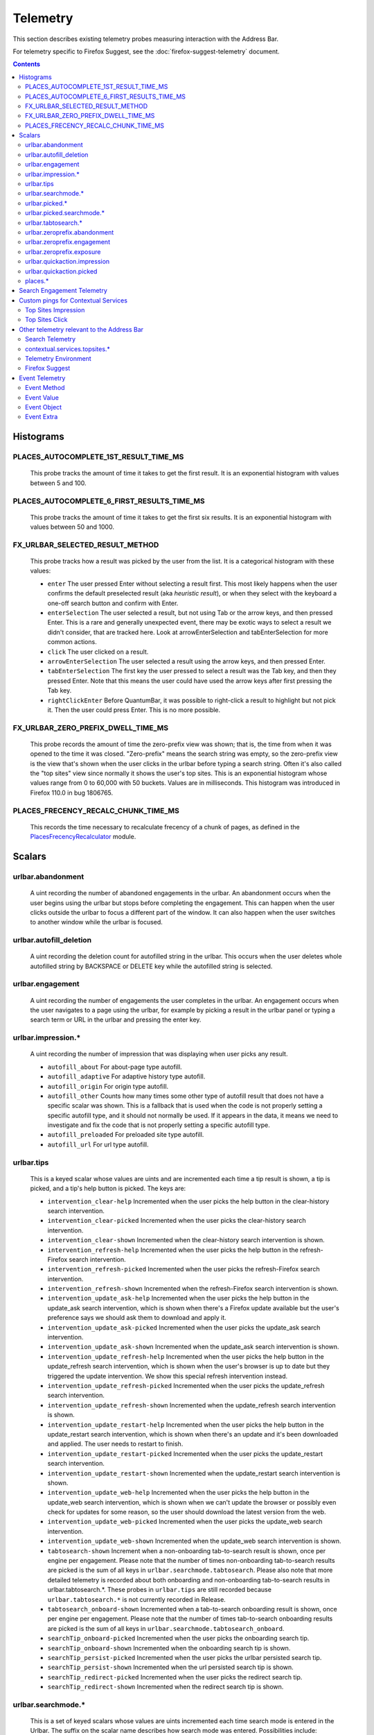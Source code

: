 Telemetry
=========

This section describes existing telemetry probes measuring interaction with the
Address Bar.

For telemetry specific to Firefox Suggest, see the
:doc:`firefox-suggest-telemetry` document.

.. contents::
   :depth: 2


Histograms
----------

PLACES_AUTOCOMPLETE_1ST_RESULT_TIME_MS
~~~~~~~~~~~~~~~~~~~~~~~~~~~~~~~~~~~~~~

  This probe tracks the amount of time it takes to get the first result.
  It is an exponential histogram with values between 5 and 100.

PLACES_AUTOCOMPLETE_6_FIRST_RESULTS_TIME_MS
~~~~~~~~~~~~~~~~~~~~~~~~~~~~~~~~~~~~~~~~~~~

  This probe tracks the amount of time it takes to get the first six results.
  It is an exponential histogram with values between 50 and 1000.

FX_URLBAR_SELECTED_RESULT_METHOD
~~~~~~~~~~~~~~~~~~~~~~~~~~~~~~~~

  This probe tracks how a result was picked by the user from the list.
  It is a categorical histogram with these values:

  - ``enter``
    The user pressed Enter without selecting a result first.
    This most likely happens when the user confirms the default preselected
    result (aka *heuristic result*), or when they select with the keyboard a
    one-off search button and confirm with Enter.
  - ``enterSelection``
    The user selected a result, but not using Tab or the arrow keys, and then
    pressed Enter. This is a rare and generally unexpected event, there may be
    exotic ways to select a result we didn't consider, that are tracked here.
    Look at arrowEnterSelection and tabEnterSelection for more common actions.
  - ``click``
    The user clicked on a result.
  - ``arrowEnterSelection``
    The user selected a result using the arrow keys, and then pressed Enter.
  - ``tabEnterSelection``
    The first key the user pressed to select a result was the Tab key, and then
    they pressed Enter. Note that this means the user could have used the arrow
    keys after first pressing the Tab key.
  - ``rightClickEnter``
    Before QuantumBar, it was possible to right-click a result to highlight but
    not pick it. Then the user could press Enter. This is no more possible.

FX_URLBAR_ZERO_PREFIX_DWELL_TIME_MS
~~~~~~~~~~~~~~~~~~~~~~~~~~~~~~~~~~~

  This probe records the amount of time the zero-prefix view was shown; that is,
  the time from when it was opened to the time it was closed. "Zero-prefix"
  means the search string was empty, so the zero-prefix view is the view that's
  shown when the user clicks in the urlbar before typing a search string. Often
  it's also called the "top sites" view since normally it shows the user's top
  sites. This is an exponential histogram whose values range from 0 to 60,000
  with 50 buckets. Values are in milliseconds. This histogram was introduced in
  Firefox 110.0 in bug 1806765.

PLACES_FRECENCY_RECALC_CHUNK_TIME_MS
~~~~~~~~~~~~~~~~~~~~~~~~~~~~~~~~~~~~

  This records the time necessary to recalculate frecency of a chunk of pages,
  as defined in the `PlacesFrecencyRecalculator <https://searchfox.org/mozilla-central/source/toolkit/components/places/PlacesFrecencyRecalculator.sys.mjs>`_ module.

Scalars
-------

urlbar.abandonment
~~~~~~~~~~~~~~~~~~

  A uint recording the number of abandoned engagements in the urlbar. An
  abandonment occurs when the user begins using the urlbar but stops before
  completing the engagement. This can happen when the user clicks outside the
  urlbar to focus a different part of the window. It can also happen when the
  user switches to another window while the urlbar is focused.

urlbar.autofill_deletion
~~~~~~~~~~~~~~~~~~~~~~~~

  A uint recording the deletion count for autofilled string in the urlbar.
  This occurs when the user deletes whole autofilled string by BACKSPACE or
  DELETE key while the autofilled string is selected.

urlbar.engagement
~~~~~~~~~~~~~~~~~

  A uint recording the number of engagements the user completes in the urlbar.
  An engagement occurs when the user navigates to a page using the urlbar, for
  example by picking a result in the urlbar panel or typing a search term or URL
  in the urlbar and pressing the enter key.

urlbar.impression.*
~~~~~~~~~~~~~~~~~~~

  A uint recording the number of impression that was displaying when user picks
  any result.

  - ``autofill_about``
    For about-page type autofill.
  - ``autofill_adaptive``
    For adaptive history type autofill.
  - ``autofill_origin``
    For origin type autofill.
  - ``autofill_other``
    Counts how many times some other type of autofill result that does not have
    a specific scalar was shown. This is a fallback that is used when the code is
    not properly setting a specific autofill type, and it should not normally be
    used. If it appears in the data, it means we need to investigate and fix the
    code that is not properly setting a specific autofill type.
  - ``autofill_preloaded``
    For preloaded site type autofill.
  - ``autofill_url``
    For url type autofill.

urlbar.tips
~~~~~~~~~~~

  This is a keyed scalar whose values are uints and are incremented each time a
  tip result is shown, a tip is picked, and a tip's help button is picked. The
  keys are:

  - ``intervention_clear-help``
    Incremented when the user picks the help button in the clear-history search
    intervention.
  - ``intervention_clear-picked``
    Incremented when the user picks the clear-history search intervention.
  - ``intervention_clear-shown``
    Incremented when the clear-history search intervention is shown.
  - ``intervention_refresh-help``
    Incremented when the user picks the help button in the refresh-Firefox
    search intervention.
  - ``intervention_refresh-picked``
    Incremented when the user picks the refresh-Firefox search intervention.
  - ``intervention_refresh-shown``
    Incremented when the refresh-Firefox search intervention is shown.
  - ``intervention_update_ask-help``
    Incremented when the user picks the help button in the update_ask search
    intervention, which is shown when there's a Firefox update available but the
    user's preference says we should ask them to download and apply it.
  - ``intervention_update_ask-picked``
    Incremented when the user picks the update_ask search intervention.
  - ``intervention_update_ask-shown``
    Incremented when the update_ask search intervention is shown.
  - ``intervention_update_refresh-help``
    Incremented when the user picks the help button in the update_refresh search
    intervention, which is shown when the user's browser is up to date but they
    triggered the update intervention. We show this special refresh intervention
    instead.
  - ``intervention_update_refresh-picked``
    Incremented when the user picks the update_refresh search intervention.
  - ``intervention_update_refresh-shown``
    Incremented when the update_refresh search intervention is shown.
  - ``intervention_update_restart-help``
    Incremented when the user picks the help button in the update_restart search
    intervention, which is shown when there's an update and it's been downloaded
    and applied. The user needs to restart to finish.
  - ``intervention_update_restart-picked``
    Incremented when the user picks the update_restart search intervention.
  - ``intervention_update_restart-shown``
    Incremented when the update_restart search intervention is shown.
  - ``intervention_update_web-help``
    Incremented when the user picks the help button in the update_web search
    intervention, which is shown when we can't update the browser or possibly
    even check for updates for some reason, so the user should download the
    latest version from the web.
  - ``intervention_update_web-picked``
    Incremented when the user picks the update_web search intervention.
  - ``intervention_update_web-shown``
    Incremented when the update_web search intervention is shown.
  - ``tabtosearch-shown``
    Increment when a non-onboarding tab-to-search result is shown, once per
    engine per engagement. Please note that the number of times non-onboarding
    tab-to-search results are picked is the sum of all keys in
    ``urlbar.searchmode.tabtosearch``. Please also note that more detailed
    telemetry is recorded about both onboarding and non-onboarding tab-to-search
    results in urlbar.tabtosearch.*. These probes in ``urlbar.tips`` are still
    recorded because ``urlbar.tabtosearch.*`` is not currently recorded
    in Release.
  - ``tabtosearch_onboard-shown``
    Incremented when a tab-to-search onboarding result is shown, once per engine
    per engagement. Please note that the number of times tab-to-search
    onboarding results are picked is the sum of all keys in
    ``urlbar.searchmode.tabtosearch_onboard``.
  - ``searchTip_onboard-picked``
    Incremented when the user picks the onboarding search tip.
  - ``searchTip_onboard-shown``
    Incremented when the onboarding search tip is shown.
  - ``searchTip_persist-picked``
    Incremented when the user picks the urlbar persisted search tip.
  - ``searchTip_persist-shown``
    Incremented when the url persisted search tip is shown.
  - ``searchTip_redirect-picked``
    Incremented when the user picks the redirect search tip.
  - ``searchTip_redirect-shown``
    Incremented when the redirect search tip is shown.

urlbar.searchmode.*
~~~~~~~~~~~~~~~~~~~

  This is a set of keyed scalars whose values are uints incremented each
  time search mode is entered in the Urlbar. The suffix on the scalar name
  describes how search mode was entered. Possibilities include:

  - ``bookmarkmenu``
    Used when the user selects the Search Bookmarks menu item in the Library
    menu.
  - ``handoff``
    Used when the user uses the search box on the new tab page and is handed off
    to the address bar. NOTE: This entry point was disabled from Firefox 88 to
    91. Starting with 91, it will appear but in low volume. Users must have
    searching in the Urlbar disabled to enter search mode via handoff.
  - ``keywordoffer``
    Used when the user selects a keyword offer result.
  - ``oneoff``
    Used when the user selects a one-off engine in the Urlbar.
  - ``shortcut``
    Used when the user enters search mode with a keyboard shortcut or menu bar
    item (e.g. ``Accel+K``).
  - ``tabmenu``
    Used when the user selects the Search Tabs menu item in the tab overflow
    menu.
  - ``tabtosearch``
    Used when the user selects a tab-to-search result. These results suggest a
    search engine when the search engine's domain is autofilled.
  - ``tabtosearch_onboard``
    Used when the user selects a tab-to-search onboarding result. These are
    shown the first few times the user encounters a tab-to-search result.
  - ``topsites_newtab``
    Used when the user selects a search shortcut Top Site from the New Tab Page.
  - ``topsites_urlbar``
    Used when the user selects a search shortcut Top Site from the Urlbar.
  - ``touchbar``
    Used when the user taps a search shortct on the Touch Bar, available on some
    Macs.
  - ``typed``
    Used when the user types an engine alias in the Urlbar.
  - ``other``
    Used as a catchall for other behaviour. We don't expect this scalar to hold
    any values. If it does, we need to correct an issue with search mode entry
    points.

  The keys for the scalars above are engine and source names. If the user enters
  a remote search mode with a built-in engine, we record the engine name. If the
  user enters a remote search mode with an engine they installed (e.g. via
  OpenSearch or a WebExtension), we record ``other`` (not to be confused with
  the ``urlbar.searchmode.other`` scalar above). If they enter a local search
  mode, we record the English name of the result source (e.g. "bookmarks",
  "history", "tabs"). Note that we slightly modify the engine name for some
  built-in engines: we flatten all localized Amazon sites (Amazon.com,
  Amazon.ca, Amazon.de, etc.) to "Amazon" and we flatten all localized
  Wikipedia sites (Wikipedia (en), Wikipedia (fr), etc.) to "Wikipedia". This
  is done to reduce the number of keys used by these scalars.

urlbar.picked.*
~~~~~~~~~~~~~~~

  This is a set of keyed scalars whose values are uints incremented each
  time a result is picked from the Urlbar. The suffix on the scalar name
  is the result type. The keys for the scalars above are the 0-based index of
  the result in the urlbar panel when it was picked.

  .. note::
    Available from Firefox 84 on. Use the *FX_URLBAR_SELECTED_** histograms in
    earlier versions.

  .. note::
    Firefox 102 deprecated ``autofill`` and added ``autofill_about``,
    ``autofill_adaptive``, ``autofill_origin``, ``autofill_other``,
    ``autofill_preloaded``, and ``autofill_url``.

  Valid result types are:

  - ``autofill``
    This scalar was deprecated in Firefox 102 and replaced with
    ``autofill_about``, ``autofill_adaptive``, ``autofill_origin``,
    ``autofill_other``, ``autofill_preloaded``, and ``autofill_url``. Previously
    it was recorded in each of the cases that the other scalars now cover.
  - ``autofill_about``
    An autofilled "about:" page URI (e.g., about:config). The user must first
    type "about:" to trigger this type of autofill.
  - ``autofill_adaptive``
    An autofilled URL from the user's adaptive history. This type of autofill
    differs from ``autofill_url`` in two ways: (1) It's based on the user's
    adaptive history, a particular type of history that associates the user's
    search string with the URL they pick in the address bar. (2) It autofills
    full URLs instead of "up to the next slash" partial URLs. For more
    information on this type of autofill, see this `adaptive history autofill
    document`_.
  - ``autofill_origin``
    An autofilled origin_ from the user's history. Typically "origin" means a
    domain or host name like "mozilla.org". Technically it can also include a
    URL scheme or protocol like "https" and a port number like ":8000". Firefox
    can autofill domain names by themselves, domain names with schemes, domain
    names with ports, and domain names with schemes and ports. All of these
    cases count as origin autofill. For more information, see this `adaptive
    history autofill document`_.
  - ``autofill_other``
    Counts how many times some other type of autofill result that does not have
    a specific keyed scalar was picked at a given index. This is a fallback that
    is used when the code is not properly setting a specific autofill type, and
    it should not normally be used. If it appears in the data, it means we need
    to investigate and fix the code that is not properly setting a specific
    autofill type.
  - ``autofill_preloaded``
    An autofilled `preloaded site`_. The preloaded-sites feature (as it relates
    to this telemetry scalar) has never been enabled in Firefox, so this scalar
    should never be recorded. It can be enabled by flipping a hidden preference,
    however. It's included here for consistency and correctness.
  - ``autofill_url``
    An autofilled URL or partial URL from the user's history. Firefox autofills
    URLs "up to the next slash", so to trigger URL autofill, the user must first
    type a domain name (or trigger origin autofill) and then begin typing the
    rest of the URL (technically speaking, its path). As they continue typing,
    the URL will only be partially autofilled up to the next slash, or if there
    is no next slash, to the end of the URL. This allows the user to easily
    visit different subpaths of a domain. For more information, see this
    `adaptive history autofill document`_.
  - ``bookmark``
    A bookmarked URL.
  - ``dynamic``
    A specially crafted result, often used in experiments when basic types are
    not flexible enough for a rich layout.
  - ``dynamic_wikipedia``
    A dynamic Wikipedia Firefox Suggest result.
  - ``extension``
    Added by an add-on through the omnibox WebExtension API.
  - ``formhistory``
    A search suggestion from previous search history.
  - ``history``
    A URL from history.
  - ``keyword``
    A bookmark keyword.
  - ``navigational``
    A navigational suggestion Firefox Suggest result.
  - ``quickaction``
    A QuickAction.
  - ``quicksuggest``
    A Firefox Suggest (a.k.a. quick suggest) suggestion.
  - ``remotetab``
    A tab synced from another device.
  - ``searchengine``
    A search result, but not a suggestion. May be the default search action
    or a search alias.
  - ``searchsuggestion``
    A remote search suggestion.
  - ``switchtab``
    An open tab.
  - ``tabtosearch``
    A tab to search result.
  - ``tip``
    A tip result.
  - ``topsite``
    An entry from top sites.
  - ``unknown``
    An unknown result type, a bug should be filed to figure out what it is.
  - ``visiturl``
    The user typed string can be directly visited.
  - ``weather``
    A Firefox Suggest weather suggestion.

  .. _adaptive history autofill document: https://docs.google.com/document/d/e/2PACX-1vRBLr_2dxus-aYhZRUkW9Q3B1K0uC-a0qQyE3kQDTU3pcNpDHb36-Pfo9fbETk89e7Jz4nkrqwRhi4j/pub
  .. _origin: https://html.spec.whatwg.org/multipage/origin.html#origin
  .. _preloaded site: https://searchfox.org/mozilla-central/source/browser/components/urlbar/UrlbarProviderPreloadedSites.jsm

urlbar.picked.searchmode.*
~~~~~~~~~~~~~~~~~~~~~~~~~~

  This is a set of keyed scalars whose values are uints incremented each time a
  result is picked from the Urlbar while the Urlbar is in search mode. The
  suffix on the scalar name is the search mode entry point. The keys for the
  scalars are the 0-based index of the result in the urlbar panel when it was
  picked.

  .. note::
    These scalars share elements of both ``urlbar.picked.*`` and
    ``urlbar.searchmode.*``. Scalar name suffixes are search mode entry points,
    like ``urlbar.searchmode.*``. The keys for these scalars are result indices,
    like ``urlbar.picked.*``.

  .. note::
    These data are a subset of the data recorded by ``urlbar.picked.*``. For
    example, if the user enters search mode by clicking a one-off then selects
    a Google search suggestion at index 2, we would record in **both**
    ``urlbar.picked.searchsuggestion`` and ``urlbar.picked.searchmode.oneoff``.

urlbar.tabtosearch.*
~~~~~~~~~~~~~~~~~~~~

  This is a set of keyed scalars whose values are uints incremented when a
  tab-to-search result is shown, once per engine per engagement. There are two
  sub-probes: ``urlbar.tabtosearch.impressions`` and
  ``urlbar.tabtosearch.impressions_onboarding``. The former records impressions
  of regular tab-to-search results and the latter records impressions of
  onboarding tab-to-search results. The key values are identical to those of the
  ``urlbar.searchmode.*`` probes: they are the names of the engines shown in the
  tab-to-search results. Engines that are not built in are grouped under the
  key ``other``.

  .. note::
    Due to the potentially sensitive nature of these data, they are currently
    collected only on pre-release version of Firefox. See bug 1686330.

urlbar.zeroprefix.abandonment
~~~~~~~~~~~~~~~~~~~~~~~~~~~~~

  A uint recording the number of abandonments of the zero-prefix view.
  "Zero-prefix" means the search string was empty, so the zero-prefix view is
  the view that's shown when the user clicks in the urlbar before typing a
  search string. Often it's called the "top sites" view since normally it shows
  the user's top sites. "Abandonment" means the user opened the zero-prefix view
  but it was closed without the user picking a result inside it. This scalar was
  introduced in Firefox 110.0 in bug 1806765.

urlbar.zeroprefix.engagement
~~~~~~~~~~~~~~~~~~~~~~~~~~~~

  A uint recording the number of engagements in the zero-prefix view.
  "Zero-prefix" means the search string was empty, so the zero-prefix view is
  the view that's shown when the user clicks in the urlbar before typing a
  search string. Often it's called the "top sites" view since normally it shows
  the user's top sites. "Engagement" means the user picked a result inside the
  view. This scalar was introduced in Firefox 110.0 in bug 1806765.

urlbar.zeroprefix.exposure
~~~~~~~~~~~~~~~~~~~~~~~~~~

  A uint recording the number of times the user was exposed to the zero-prefix
  view; that is, the number of times it was shown. "Zero-prefix" means the
  search string was empty, so the zero-prefix view is the view that's shown when
  the user clicks in the urlbar before typing a search string. Often it's called
  the "top sites" view since normally it shows the user's top sites. This scalar
  was introduced in Firefox 110.0 in bug 1806765.

urlbar.quickaction.impression
~~~~~~~~~~~~~~~~~~~~~~~~~~~~~

  A uint recording the number of times the user was shown a quickaction, the
  key is in the form $key-$n where $n is the number of characters the user typed
  in order for the suggestion to show. See bug 1806024.

urlbar.quickaction.picked
~~~~~~~~~~~~~~~~~~~~~~~~~

  A uint recording the number of times the user selected a quickaction, the
  key is in the form $key-$n where $n is the number of characters the user typed
  in order for the suggestion to show. See bug 1783155.

places.*
~~~~~~~~

  This is Places related telemetry.

  Valid result types are:

  - ``sponsored_visit_no_triggering_url``
    Number of sponsored visits that could not find their triggering URL in
    history. We expect this to be a small number just due to the navigation layer
    manipulating URLs. A large or growing value may be a concern.
  - ``pages_need_frecency_recalculation``
    Number of pages in need of a frecency recalculation. This number should
    remain small compared to the total number of pages in the database (see the
    `PLACES_PAGES_COUNT` histogram). It can be used to valuate the frequency
    and size of recalculations, for performance reasons.

Search Engagement Telemetry
---------------------------

The search engagement telemetry provided since Firefox 110 is is recorded using
Glean events. Because of the data size, these events are collected only for a
subset of the population, using the Glean Sampling feature. Please see the
following documents for the details.

  - `Engagement`_ :
    It is defined as a completed action in urlbar, where a user picked one of
    the results.
  - `Abandonment`_ :
    It is defined as an action where the user open the results but does not
    complete an engagement action, usually unfocusing the urlbar. This also
    happens when the user switches to another window, if the results popup was
    opening.
  - `Impression`_ :
    It is defined as an action where the results had been shown to the user for
    a while. In default, it will be recorded when the same results have been
    shown and 1 sec has elapsed. The interval value can be modified through the
    `browser.urlbar.searchEngagementTelemetry.pauseImpressionIntervalMs`
    preference.

.. _Engagement: https://dictionary.telemetry.mozilla.org/apps/firefox_desktop/metrics/urlbar_engagement
.. _Abandonment: https://dictionary.telemetry.mozilla.org/apps/firefox_desktop/metrics/urlbar_abandonment
.. _Impression: https://dictionary.telemetry.mozilla.org/apps/firefox_desktop/metrics/urlbar_impression


Custom pings for Contextual Services
------------------------------------

Contextual Services currently has two features involving the address bar, top
sites and Firefox Suggest. Top sites telemetry is described below. For Firefox
Suggest, see the :doc:`firefox-suggest-telemetry` document.

Firefox sends the following `custom pings`_ to record impressions and clicks of
the top sites feature.

    .. _custom pings: https://docs.telemetry.mozilla.org/cookbooks/new_ping.html#sending-a-custom-ping

Top Sites Impression
~~~~~~~~~~~~~~~~~~~~

  This records an impression when a sponsored top site is shown.

  - ``context_id``
    A UUID representing this user. Note that it's not client_id, nor can it be
    used to link to a client_id.
  - ``tile_id``
    A unique identifier for the sponsored top site.
  - ``source``
    The browser location where the impression was displayed.
  - ``position``
    The placement of the top site (1-based).
  - ``advertiser``
    The Name of the advertiser.
  - ``reporting_url``
    The reporting URL of the sponsored top site, normally pointing to the ad
    partner's reporting endpoint.
  - ``version``
    Firefox version.
  - ``release_channel``
    Firefox release channel.
  - ``locale``
    User's current locale.

Changelog
  Firefox 108.0
    The impression ping is sent for Pocket sponsored tiles as well. Pocket sponsored tiles have different values for ``advertiser`` and ``reporting_url`` is null. [Bug 1794022_]

  Firefox 87.0
    Introduced. [Non_public_doc_]

.. _Non_public_doc: https://docs.google.com/document/d/1qLb4hUwR8YQj5QnjJtwxQIoDCPLQ6XuAmJPQ6_WmS4E/edit
.. _1794022: https://bugzilla.mozilla.org/show_bug.cgi?id=1794022

Top Sites Click
~~~~~~~~~~~~~~~

  This records a click ping when a sponsored top site is clicked by the user.

  - ``context_id``
    A UUID representing this user. Note that it's not client_id, nor can it be
    used to link to a client_id.
  - ``tile_id``
    A unique identifier for the sponsored top site.
  - ``source``
    The browser location where the click was tirggered.
  - ``position``
    The placement of the top site (1-based).
  - ``advertiser``
    The Name of the advertiser.
  - ``reporting_url``
    The reporting URL of the sponsored top site, normally pointing to the ad
    partner's reporting endpoint.
  - ``version``
    Firefox version.
  - ``release_channel``
    Firefox release channel.
  - ``locale``
    User's current locale.

Changelog
  Firefox 108.0
    The click ping is sent for Pocket sponsored tiles as well. Pocket sponsored tiles have different values for ``advertiser`` and ``reporting_url`` is null. [Bug 1794022_]

  Firefox 87.0
    Introduced. [Non_public_doc_]


Other telemetry relevant to the Address Bar
-------------------------------------------

Search Telemetry
~~~~~~~~~~~~~~~~

  Some of the `search telemetry`_ is also relevant to the address bar.

contextual.services.topsites.*
~~~~~~~~~~~~~~~~~~~~~~~~~~~~~~

  These keyed scalars instrument the impressions and clicks for sponsored top
  sites in the urlbar.
  The key is a combination of the source and the placement of the top sites link
  (1-based) such as 'urlbar_1'. For each key, it records the counter of the
  impression or click.
  Note that these scalars are shared with the top sites on the newtab page.

Telemetry Environment
~~~~~~~~~~~~~~~~~~~~~

  The following preferences relevant to the address bar are recorded in
  :doc:`telemetry environment data </toolkit/components/telemetry/data/environment>`:

    - ``browser.search.suggest.enabled``: The global toggle for search
      suggestions everywhere in Firefox (search bar, urlbar, etc.). Defaults to
      true.
    - ``browser.urlbar.autoFill``: The global preference for whether autofill in
      the urlbar is enabled. When false, all types of autofill are disabled.
    - ``browser.urlbar.autoFill.adaptiveHistory.enabled``: True if adaptive
      history autofill in the urlbar is enabled.
    - ``browser.urlbar.suggest.searches``: True if search suggestions are
      enabled in the urlbar. Defaults to false.

Firefox Suggest
~~~~~~~~~~~~~~~

  Telemetry specific to Firefox Suggest is described in the
  :doc:`firefox-suggest-telemetry` document.

.. _search telemetry: /browser/search/telemetry.html

Event Telemetry
---------------

  .. note::
    This is a legacy event telemetry. For the current telemetry, please see
    `Search Engagement Telemetry`_. These legacy events were disabled by default
    and required enabling through a preference or a Urlbar WebExtension
    experimental API.

.. _Search Engagement Telemetry: #search-engagement-telemetry

The event telemetry is grouped under the ``urlbar`` category.

Event Method
~~~~~~~~~~~~

  There are two methods to describe the interaction with the urlbar:

  - ``engagement``
    It is defined as a completed action in urlbar, where a user inserts text
    and executes one of the actions described in the Event Object.
  - ``abandonment``
    It is defined as an action where the user inserts text but does not
    complete an engagement action, usually unfocusing the urlbar. This also
    happens when the user switches to another window, regardless of urlbar
    focus.

Event Value
~~~~~~~~~~~

  This is how the user interaction started

  - ``typed``: The text was typed into the urlbar.
  - ``dropped``: The text was drag and dropped into the urlbar.
  - ``pasted``: The text was pasted into the urlbar.
  - ``topsites``: The user opened the urlbar view without typing, dropping,
    or pasting.
    In these cases, if the urlbar input is showing the URL of the loaded page
    and the user has not modified the input’s content, the urlbar views shows
    the user’s top sites. Otherwise, if the user had modified the input’s
    content, the urlbar view shows results based on what the user has typed.
    To tell whether top sites were shown, it's enough to check whether value is
    ``topsites``. To know whether the user actually picked a top site, check
    check that ``numChars`` == 0. If ``numChars`` > 0, the user initially opened
    top sites, but then they started typing and confirmed a different result.
  - ``returned``: The user abandoned a search, for example by switching to
    another tab/window, or focusing something else, then came back to it
    and continued. We consider a search continued if the user kept at least the
    first char of the original search string.
  - ``restarted``: The user abandoned a search, for example by switching to
    another tab/window, or focusing something else, then came back to it,
    cleared it and then typed a new string.

Event Object
~~~~~~~~~~~~

  These describe actions in the urlbar:

  - ``click``
    The user clicked on a result.
  - ``enter``
    The user confirmed a result with Enter.
  - ``drop_go``
    The user dropped text on the input field.
  - ``paste_go``
    The user used Paste and Go feature. It is not the same as paste and Enter.
  - ``blur``
    The user unfocused the urlbar. This is only valid for ``abandonment``.

Event Extra
~~~~~~~~~~~

  This object contains additional information about the interaction.
  Extra is a key-value store, where all the keys and values are strings.

  - ``elapsed``
    Time in milliseconds from the initial interaction to an action.
  - ``numChars``
    Number of input characters the user typed or pasted at the time of
    submission.
  - ``numWords``
    Number of words in the input. The measurement is taken from a trimmed input
    split up by its spaces. This is not a perfect measurement, since it will
    return an incorrect value for languages that do not use spaces or URLs
    containing spaces in its query parameters, for example.
  - ``selType``
    The type of the selected result at the time of submission.
    This is only present for ``engagement`` events.
    It can be one of: ``none``, ``autofill``, ``visiturl``, ``bookmark``,
    ``history``, ``keyword``, ``searchengine``, ``searchsuggestion``,
    ``switchtab``, ``remotetab``, ``extension``, ``oneoff``, ``keywordoffer``,
    ``canonized``, ``tip``, ``tiphelp``, ``formhistory``, ``tabtosearch``,
    ``help``, ``block``, ``quicksuggest``, ``unknown``
    In practice, ``tabtosearch`` should not appear in real event telemetry.
    Opening a tab-to-search result enters search mode and entering search mode
    does not currently mark the end of an engagement. It is noted here for
    completeness. Similarly, ``block`` indicates a result was blocked or deleted
    but should not appear because blocking a result does not end the engagement.
  - ``selIndex``
    Index of the selected result in the urlbar panel, or -1 for no selection.
    There won't be a selection when a one-off button is the only selection, and
    for the ``paste_go`` or ``drop_go`` objects. There may also not be a
    selection if the system was busy and results arrived too late, then we
    directly decide whether to search or visit the given string without having
    a fully built result.
    This is only present for ``engagement`` events.
  - ``provider``
    The name of the result provider for the selected result. Existing values
    are: ``HeuristicFallback``, ``Autofill``, ``Places``,
    ``TokenAliasEngines``, ``SearchSuggestions``, ``UrlbarProviderTopSites``.
    Data from before Firefox 91 will also list ``UnifiedComplete`` as a
    provider. This is equivalent to ``Places``.
    Values can also be defined by `URLBar provider experiments`_.

    .. _URLBar provider experiments: experiments.html#developing-address-bar-extensions
